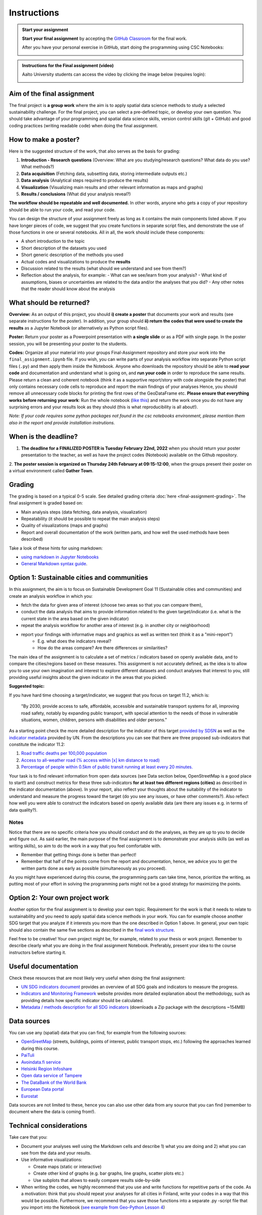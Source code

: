 Instructions
============

.. admonition:: Start your assignment

    **Start your final assignment** by accepting the `GitHub Classroom <https://classroom.github.com/a/2DXFYkhx>`_ for the final work.

    After you have your personal exercise in GitHub, start doing the programming using CSC Notebooks:

    .. image:: https://img.shields.io/badge/launch-CSC%20notebook-blue.svg
        :target: https://notebooks.csc.fi/#/blueprint/c54303e865294208ba1ef381332fd69b

.. admonition:: Instructions for the Final assignment (video)

    Aalto University students can access the video by clicking the image below (requires login):

    .. figure:: img/SDS4SD-final-assignment.png
        :target: https://aalto.cloud.panopto.eu/Panopto/Pages/Viewer.aspx?id=3cac1e78-ca06-4462-8356-acd4007c466a
        :width: 500px
        :align: left

Aim of the final assignment
---------------------------

The final project is **a group work** where the aim is to apply spatial data science methods to study a selected
sustainability challenge. For the final project, you can select a pre-defined topic, or develop your own question. You should take advantage of your programming and spatial data science skills,
version control skills (git + GitHub) and good coding practices (writing readable code) when doing the final assignment.

How to make a poster?
---------------------



Here is the suggested structure of the work, that also serves as the basis for grading:

1. **Introduction - Research questions** (Overview: What are you studying/research questions? What data do you use? What methods?)
2. **Data acquisition** (Fetching data, subsetting data, storing intermediate outputs etc.)
3. **Data analysis** (Analytical steps required to produce the results)
4. **Visualization** (Visualizing main results and other relevant information as maps and graphs)
5. **Results / conclusions** (What did your analysis reveal?)

**The workflow should be repeatable and well documented.** In other words, anyone who gets a copy of your repository should be able to run your code, and read your code.

You can design the structure of your assignment freely as long as it contains the main components listed above.
If you have longer pieces of code, we suggest that you create functions in separate script files, and demonstrate the use of those functions in one or several notebooks.
All in all, the work should include these components:

- A short introduction to the topic
- Short description of the datasets you used
- Short generic description of the methods you used
- Actual codes and visualizations to produce the **results**
- Discussion related to the results (what should we understand and see from them?)
- Reflection about the analysis, for example:
  - What can we see/learn from your analysis?
  - What kind of assumptions, biases or uncertainties are related to the data and/or the analyses that you did?
  - Any other notes that the reader should know about the analysis

What should be returned?
------------------------

**Overview:** As an output of this project, you should **i) create a poster** that documents your work and results (see separate instructions for the poster).
In addition, your group should **ii) return the codes that were used to create the results** as a Jupyter Notebook (or alternatively as Python script files).

**Poster:** Return your poster as a Powerpoint presentation with **a single slide** or as a PDF with single page. In the poster session, you will be presenting your poster
to the students.

**Codes:** Organize all your material into your groups Final-Assignment repository and store your work into the ``final_assignment.ipynb`` file.
If you wish, you can write parts of your analysis workflow into separate Python script files (``.py``) and then apply them inside the Notebook.
Anyone who downloads the repository should be able to **read your code** and documentation and understand what is going on, and **run your code** in order to reproduce the same results.
Please return a clean and coherent notebook (think it as a supportive report/story with code alongside the poster) that only contains necessary code cells to reproduce and report the main findings of your analyses
Hence, you should remove all unnecessary code blocks for printing the first rows of the GeoDataFrame etc.
**Please ensure that everything works before returning your work**: Run the whole notebook (`like this <https://stackoverflow.com/a/53214668>`__)
and return the work once you do not have any surprising errors and your results look as they should (this is what reproducibility is all about!).

*Note: If your code requires some python packages not found in the csc notebooks environment, please mention them also in the report and provide installation instrutions.*

When is the deadline?
---------------------

1. **The deadline for a FINALIZED POSTER is Tuesday February 22nd, 2022** when you should return your poster presentation to the teacher, as well as have the project codes (Notebook) available on the Github repository.
2. **The poster session is organized on Thursday 24th February at 09:15-12:00**, when the groups present their poster on a virtual environment called
**Gather Town**.

Grading
-------

The grading is based on a typical 0-5 scale. See detailed grading criteria :doc:`here <final-assignment-grading>`.
The final assignment is graded based on:

- Main analysis steps (data fetching, data analysis, visualization)
- Repeatability (it should be possible to repeat the main analysis steps)
- Quality of visualizations (maps and graphs)
- Report and overall documentation of the work (written parts, and how well the used methods have been described)

Take a look of these hints for using markdown:

- `using markdown in Jupyter Notebooks  <https://www.datacamp.com/community/tutorials/markdown-in-jupyter-notebook>`_
- `General Markdown syntax guide <https://guides.github.com/features/mastering-markdown/>`__.

Option 1: Sustainable cities and communities
--------------------------------------------

In this assignment, the aim is to focus on Sustainable Development Goal 11 (Sustainable cities and communities) and create
an analysis workflow in which you:

- fetch the data for given area of interest (choose two areas so that you can compare them),
- conduct the data analysis that aims to provide information related to the given target/indicator (i.e. what is the current state in the area based on the given indicator)
- repeat the analysis workflow for another area of interest (e.g. in another city or neighborhood)
- report your findings with informative maps and graphics as well as written text (think it as a "mini-report")
    - E.g. what does the indicators reveal?
    - How do the areas compare? Are there differences or similarities?

The main idea of the assignment is to calculate a set of metrics / indicators based on openly available data, and to compare the cities/regions based on these measures.
This assignment is not accurately defined, as the idea is to allow you to use your own imagination and interest to explore different datasets and conduct analyses that interest to you,
still providing useful insights about the given indicator in the areas that you picked.

**Suggested topic:**

If you have hard time choosing a target/indicator, we suggest that you focus on target 11.2, which is:

  "By 2030, provide access to safe, affordable, accessible and sustainable transport systems for all, improving road safety, notably by expanding public transport, with special attention to the needs of those in vulnerable situations, women, children, persons with disabilities and older persons."

As a starting point check the more detailed description for the indicator of this target `provided by SDSN <https://indicators.report/targets/11-2/>`__
as well as the `indicator metadata <https://unstats.un.org/sdgs/metadata/files/Metadata-11-02-01.pdf>`__ provided by UN.
From the descriptions you can see that there are three proposed sub-indicators that constitute the indicator 11.2:

1. `Road traffic deaths per 100,000 population <https://indicators.report/indicators/i-25/>`__
2. `Access to all-weather road (% access within [x] km distance to road) <https://indicators.report/indicators/i-58/>`__
3. `Percentage of people within 0.5km of public transit running at least every 20 minutes. <https://indicators.report/indicators/i-67/>`__

Your task is to find relevant information from open data sources (see Data section below, OpenStreetMap is a good place to start!)
and construct metrics for these three sub-indicators **for at least two different regions (cities)** as described in the indicator documentation (above).
In your report, also reflect your thoughts about the suitability of the indicator to understand and measure the progress toward the target
(do you see any issues, or have other comments?). Also reflect how well you were able to construct the indicators based on openly available data
(are there any issues e.g. in terms of data quality?).

Notes
~~~~~

Notice that there are no specific criteria how you should conduct and do the analyses, as they are up to you to decide and figure out.
As said earlier, the main purpose of the final assignment is to demonstrate your analysis skills (as well as writing skills),
so aim to do the work in a way that you feel comfortable with.

- Remember that getting things done is better than perfect!
- Remember that half of the points come from the report and documentation, hence, we advice you to get the written parts done as early as possible (simultaneously as you proceed).

As you might have experienced during this course, the programming parts can take time,
hence, prioritize the writing, as putting most of your effort in solving the programming parts might not be
a good strategy for maximizing the points.

Option 2: Your own project work
-------------------------------

Another option for the final assignment is to develop your own topic.
Requirement for the work is that it needs to relate to sustainability and you need to apply spatial data science methods in your work.
You can for example choose another SDG target that you analyze if it interests you more than the one described in Option 1 above. In general, your own topic should also contain the same five sections as described in the `final work structure <#final-work-structure>`__.

Feel free to be creative! Your own project might be, for example, related to your thesis or work project.
Remember to describe clearly what you are doing in the final assignment Notebook.
Preferably, present your idea to the course instructors before starting it.

Useful documentation
--------------------

Check these resources that are most likely very useful when doing the final assignment:

- `UN SDG indicators document <https://unstats.un.org/sdgs/indicators/Global%20Indicator%20Framework%20after%202020%20review_Eng.pdf>`__ provides an overview of all SDG goals and indicators to measure the progress.
- `Indicators and Monitoring Framework <https://indicators.report/>`__ website provides more detailed explanation about the methodology, such as providing details how specific indicator should be calculated.
- `Metadata / methods description for all SDG indicators <https://unstats.un.org/sdgs/metadata/files/SDG-indicator-metadata.zip>`__ (downloads a Zip package with the descriptions ~154MB)

Data sources
------------

You can use any (spatial) data that you can find, for example from the following sources:

- `OpenSreetMap <https://www.openstreetmap.org>`__ (streets, buildings, points of interest, public transport stops, etc.) following the approaches learned during this course.
- `PaiTuli <https://paituli.csc.fi/download.html>`__
- `Avoindata.fi service <https://www.avoindata.fi/en>`__
- `Helsinki Region Infoshare <https://hri.fi/en_gb/>`__
- `Open data service of Tampere <https://data.tampere.fi/en_gb/>`__
- `The DataBank of the World Bank <https://databank.worldbank.org/home.aspx>`__
- `European Data portal <https://www.europeandataportal.eu/en>`__
- `Eurostat <https://ec.europa.eu/eurostat/data/database>`__

Data sources are not limited to these, hence you can also use other data from any source that you can find (remember to document where the data is coming from!).

Technical considerations
------------------------

Take care that you:

- Document your analyses well using the Markdown cells and describe 1) what you are doing and 2) what you can see from the data and your results.
- Use informative visualizations:

  - Create maps (static or interactive)
  - Create other kind of graphs (e.g. bar graphs, line graphs, scatter plots etc.)
  - Use subplots that allows to easily compare results side-by-side

- When writing the codes, we highly recommend that you use and write functions for repetitive parts of the code. As a motivation: think that you should repeat your analyses for all cities in Finland, write your codes in a way that this would be possible. Furthermore, we recommend that you save those functions into a separate .py -script file that you import into the Notebook (`see example from Geo-Python Lesson 4 <https://geo-python-site.readthedocs.io/en/latest/notebooks/L4/functions.html#calling-functions-from-a-script-file>`__)

Literature + inspiration
------------------------

You can use the literature provided during the course as inspiration and as a source for information, but please remember
to cite your sources appropriately in your final assignment. Add a reference list to the end of your notebook.